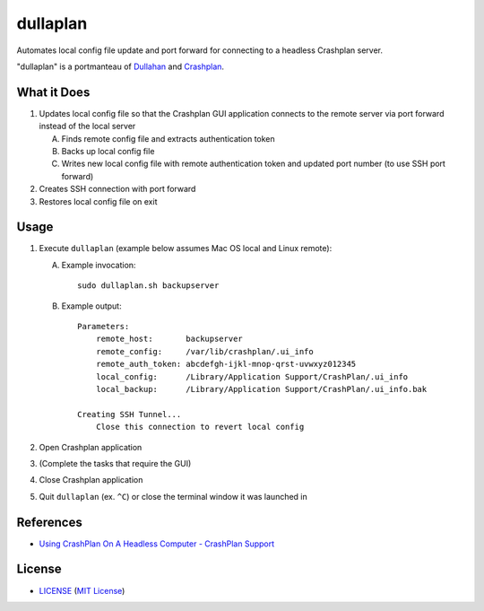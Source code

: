dullaplan
=========

Automates local config file update and port forward for connecting to a
headless Crashplan server.

"dullaplan" is a portmanteau of `Dullahan`_ and `Crashplan`_.

.. _`Dullahan`: https://en.wikipedia.org/wiki/Dullahan
.. _`Crashplan`: https://www.crashplan.com/


What it Does
------------

1. Updates local config file so that the Crashplan GUI application connects to
   the remote server via port forward instead of the local server

   A. Finds remote config file and extracts authentication token
   B. Backs up local config file
   C. Writes new local config file with remote authentication token and updated
      port number (to use SSH port forward)

2. Creates SSH connection with port forward
3. Restores local config file on exit


Usage
-----

1. Execute ``dullaplan`` (example below assumes Mac OS local and Linux
   remote):

   A. Example invocation::

        sudo dullaplan.sh backupserver

   B. Example output::

        Parameters:
            remote_host:       backupserver
            remote_config:     /var/lib/crashplan/.ui_info
            remote_auth_token: abcdefgh-ijkl-mnop-qrst-uvwxyz012345
            local_config:      /Library/Application Support/CrashPlan/.ui_info
            local_backup:      /Library/Application Support/CrashPlan/.ui_info.bak

        Creating SSH Tunnel...
            Close this connection to revert local config

2. Open Crashplan application
3. (Complete the tasks that require the GUI)
4. Close Crashplan application
5. Quit ``dullaplan`` (ex. ``^C``) or close the terminal window it was launched
   in


References
----------

- `Using CrashPlan On A Headless Computer - CrashPlan Support`_

.. _`Using CrashPlan On A Headless Computer - CrashPlan Support`:
    https://support.crashplan.com/Configuring/Using_CrashPlan_On_A_Headless_Computer


License
-------

.. image:: https://img.shields.io/github/license/TimZehta/dullaplan.svg
    :alt: badge: GitHub license (MIT)
    :align: right
    :target: `MIT License`_
- `<LICENSE>`_ (`MIT License`_)

.. _`MIT License`: http://www.opensource.org/licenses/MIT
